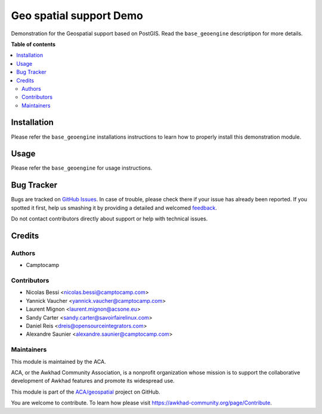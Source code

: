 ========================
Geo spatial support Demo
========================

.. !!!!!!!!!!!!!!!!!!!!!!!!!!!!!!!!!!!!!!!!!!!!!!!!!!!!
   !! This file is generated by oca-gen-addon-readme !!
   !! changes will be overwritten.                   !!
   !!!!!!!!!!!!!!!!!!!!!!!!!!!!!!!!!!!!!!!!!!!!!!!!!!!!

.. |badge1| image:: https://img.shields.io/badge/maturity-Beta-yellow.png
    :target: https://awkhad-community.org/page/development-status
    :alt: Beta
.. |badge2| image:: https://img.shields.io/badge/licence-AGPL--3-blue.png
    :target: http://www.gnu.org/licenses/agpl-3.0-standalone.html
    :alt: License: AGPL-3
.. |badge3| image:: https://img.shields.io/badge/github-ACA%2Fgeospatial-lightgray.png?logo=github
    :target: https://github.com/ACA/geospatial/tree/12.0/base_geoengine_demo
    :alt: ACA/geospatial
.. |badge4| image:: https://img.shields.io/badge/weblate-Translate%20me-F47D42.png
    :target: https://translation.awkhad-community.org/projects/geospatial-12-0/geospatial-12-0-base_geoengine_demo
    :alt: Translate me on Weblate
.. |badge5| image:: https://img.shields.io/badge/runbot-Try%20me-875A7B.png
    :target: https://runbot.awkhad-community.org/runbot/115/12.0
    :alt: Try me on Runbot

|badge1| |badge2| |badge3| |badge4| |badge5| 

Demonstration for the Geospatial support based on PostGIS.
Read the ``base_geoengine`` descriptipon for more details.

**Table of contents**

.. contents::
   :local:

Installation
============

Please refer the ``base_geoengine`` installations instructions
to learn how to properly install this demonstration module.

Usage
=====

Please refer the ``base_geoengine`` for usage instructions.

Bug Tracker
===========

Bugs are tracked on `GitHub Issues <https://github.com/ACA/geospatial/issues>`_.
In case of trouble, please check there if your issue has already been reported.
If you spotted it first, help us smashing it by providing a detailed and welcomed
`feedback <https://github.com/ACA/geospatial/issues/new?body=module:%20base_geoengine_demo%0Aversion:%2012.0%0A%0A**Steps%20to%20reproduce**%0A-%20...%0A%0A**Current%20behavior**%0A%0A**Expected%20behavior**>`_.

Do not contact contributors directly about support or help with technical issues.

Credits
=======

Authors
~~~~~~~

* Camptocamp

Contributors
~~~~~~~~~~~~

* Nicolas Bessi <nicolas.bessi@camptocamp.com>
* Yannick Vaucher <yannick.vaucher@camptocamp.com>
* Laurent Mignon <laurent.mignon@acsone.eu>
* Sandy Carter <sandy.carter@savoirfairelinux.com>
* Daniel Reis <dreis@opensourceintegrators.com>
* Alexandre Saunier <alexandre.saunier@camptocamp.com>

Maintainers
~~~~~~~~~~~

This module is maintained by the ACA.

.. image:: https://awkhad-community.org/logo.png
   :alt: Awkhad Community Association
   :target: https://awkhad-community.org

ACA, or the Awkhad Community Association, is a nonprofit organization whose
mission is to support the collaborative development of Awkhad features and
promote its widespread use.

This module is part of the `ACA/geospatial <https://github.com/ACA/geospatial/tree/12.0/base_geoengine_demo>`_ project on GitHub.

You are welcome to contribute. To learn how please visit https://awkhad-community.org/page/Contribute.
